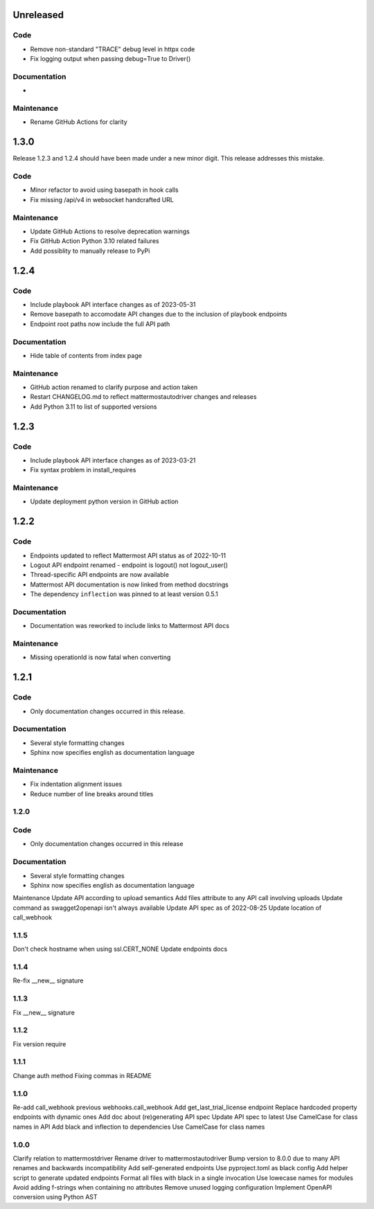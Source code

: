 Unreleased
""""""""""

Code
''''

- Remove non-standard "TRACE" debug level in httpx code
- Fix logging output when passing debug=True to Driver()

Documentation
'''''''''''''

-

Maintenance
'''''''''''

- Rename GitHub Actions for clarity

1.3.0
"""""

Release 1.2.3 and 1.2.4 should have been made under a new minor digit.
This release addresses this mistake.

Code
''''

- Minor refactor to avoid using basepath in hook calls
- Fix missing /api/v4 in websocket handcrafted URL

Maintenance
'''''''''''

- Update GitHub Actions to resolve deprecation warnings
- Fix GitHub Action Python 3.10 related failures
- Add possiblity to manually release to PyPi

1.2.4
"""""

Code
''''

- Include playbook API interface changes as of 2023-05-31
- Remove basepath to accomodate API changes due to the inclusion of playbook endpoints
- Endpoint root paths now include the full API path

Documentation
'''''''''''''

- Hide table of contents from index page

Maintenance
'''''''''''

- GitHub action renamed to clarify purpose and action taken
- Restart CHANGELOG.md to reflect mattermostautodriver changes and releases
- Add Python 3.11 to list of supported versions


1.2.3
"""""

Code
''''

- Include playbook API interface changes as of 2023-03-21
- Fix syntax problem in install_requires

Maintenance
'''''''''''

- Update deployment python version in GitHub action

1.2.2
"""""

Code
''''

- Endpoints updated to reflect Mattermost API status as of 2022-10-11
- Logout API endpoint renamed - endpoint is logout() not logout_user()
- Thread-specific API endpoints are now available
- Mattermost API documentation is now linked from method docstrings
- The dependency ``inflection`` was pinned to at least version 0.5.1

Documentation
'''''''''''''

- Documentation was reworked to include links to Mattermost API docs

Maintenance
'''''''''''

- Missing operationId is now fatal when converting

1.2.1
"""""

Code
''''

- Only documentation changes occurred in this release.

Documentation
'''''''''''''

- Several style formatting changes
- Sphinx now specifies english as documentation language

Maintenance
'''''''''''

- Fix indentation alignment issues
- Reduce number of line breaks around titles

1.2.0
'''''

Code
''''

- Only documentation changes occurred in this release

Documentation
'''''''''''''

- Several style formatting changes
- Sphinx now specifies english as documentation language

Maintenance
Update API according to upload semantics
Add files attribute to any API call involving uploads
Update command as swagget2openapi isn't always available
Update API spec as of 2022-08-25
Update location of call_webhook

1.1.5
'''''
Don't check hostname when using ssl.CERT_NONE
Update endpoints docs

1.1.4
'''''
Re-fix __new__ signature

1.1.3
'''''
Fix __new__ signature

1.1.2
'''''
Fix version require

1.1.1
'''''
Change auth method
Fixing commas in README

1.1.0
'''''
Re-add call_webhook previous webhooks.call_webhook
Add get_last_trial_license endpoint
Replace hardcoded property endpoints with dynamic ones
Add doc about (re)generating API spec
Update API spec to latest
Use CamelCase for class names in API
Add black and inflection to dependencies
Use CamelCase for class names

1.0.0
'''''

Clarify relation to mattermostdriver
Rename driver to mattermostautodriver
Bump version to 8.0.0 due to many API renames and backwards incompatibility
Add self-generated endpoints
Use pyproject.toml as black config
Add helper script to generate updated endpoints
Format all files with black in a single invocation
Use lowecase names for modules
Avoid adding f-strings when containing no attributes
Remove unused logging configuration
Implement OpenAPI conversion using Python AST
